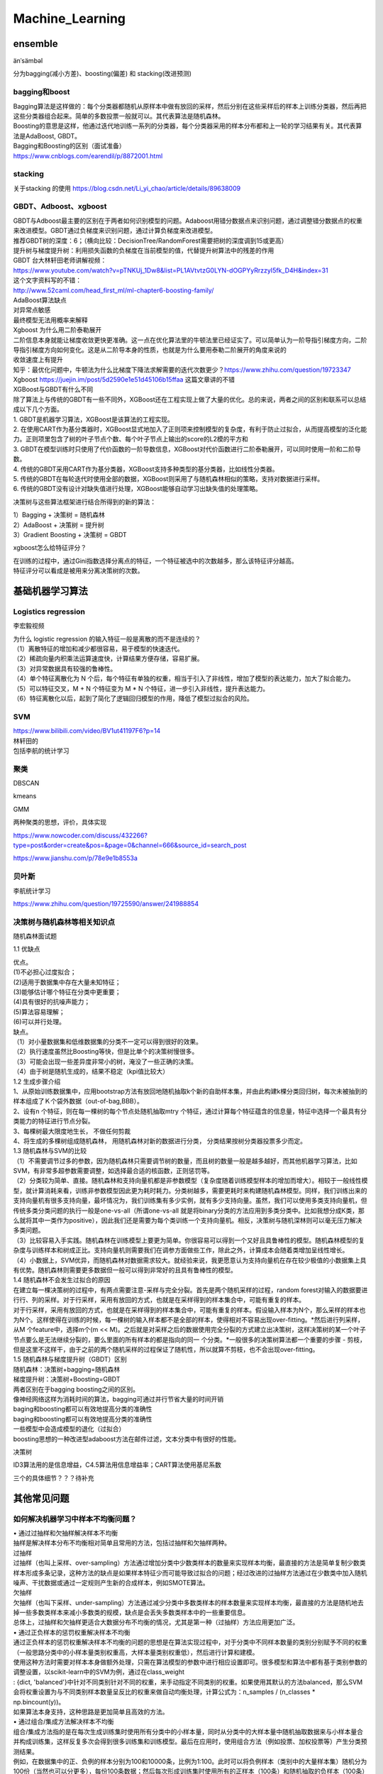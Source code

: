 .. knowledge_record documentation master file, created by
   sphinx-quickstart on Tue July 4 21:15:34 2020.
   You can adapt this file completely to your liking, but it should at least
   contain the root `toctree` directive.

******************
Machine_Learning
******************

ensemble
=====================

änˈsämbəl

分为bagging(减小方差)、boosting(偏差) 和 stacking(改进预测)

bagging和boost
---------------------
| Bagging算法是这样做的：每个分类器都随机从原样本中做有放回的采样，然后分别在这些采样后的样本上训练分类器，然后再把这些分类器组合起来。简单的多数投票一般就可以。其代表算法是随机森林。

| Boosting的意思是这样，他通过迭代地训练一系列的分类器，每个分类器采用的样本分布都和上一轮的学习结果有关。其代表算法是AdaBoost, GBDT。

| Bagging和Boosting的区别（面试准备）
| https://www.cnblogs.com/earendil/p/8872001.html

stacking
--------------------

.. image:: ../../_static/machine_learning/stacking.png
	:align: center
	
关于stacking 的使用
https://blog.csdn.net/Li_yi_chao/article/details/89638009
	

GBDT、Adboost、xgboost
-------------------------
| GBDT与Adboost最主要的区别在于两者如何识别模型的问题。Adaboost用错分数据点来识别问题，通过调整错分数据点的权重来改进模型。GBDT通过负梯度来识别问题，通过计算负梯度来改进模型。

| 推荐GBDT树的深度：6；（横向比较：DecisionTree/RandomForest需要把树的深度调到15或更高）

| 提升树与梯度提升树：利用损失函数的负梯度在当前模型的值，代替提升树算法中的残差的作用


| GBDT 台大林轩田老师讲解视频：
| https://www.youtube.com/watch?v=pTNKUj_1Dw8&list=PL1AVtvtzG0LYN-dOGPYyRrzzyI5fk_D4H&index=31

| 这个文字资料写的不错：
| http://www.52caml.com/head_first_ml/ml-chapter6-boosting-family/

| AdaBoost算法缺点

| 对异常点敏感
| 最终模型无法用概率来解释


| Xgboost 为什么用二阶泰勒展开

| 二阶信息本身就能让梯度收敛更快更准确。这一点在优化算法里的牛顿法里已经证实了。可以简单认为一阶导指引梯度方向，二阶导指引梯度方向如何变化。这是从二阶导本身的性质，也就是为什么要用泰勒二阶展开的角度来说的

| 收敛速度上有提升

| 知乎：最优化问题中，牛顿法为什么比梯度下降法求解需要的迭代次数更少？https://www.zhihu.com/question/19723347

| Xgboost https://juejin.im/post/5d2590e1e51d45106b15ffaa 这篇文章讲的不错


| XGBoost与GBDT有什么不同

| 除了算法上与传统的GBDT有一些不同外，XGBoost还在工程实现上做了大量的优化。总的来说，两者之间的区别和联系可以总结成以下几个方面。
| 1.	GBDT是机器学习算法，XGBoost是该算法的工程实现。
| 2.	在使用CART作为基分类器时，XGBoost显式地加入了正则项来控制模型的复杂度，有利于防止过拟合，从而提高模型的泛化能力。正则项里包含了树的叶子节点个数、每个叶子节点上输出的score的L2模的平方和
| 3.	GBDT在模型训练时只使用了代价函数的一阶导数信息，XGBoost对代价函数进行二阶泰勒展开，可以同时使用一阶和二阶导数。
| 4.	传统的GBDT采用CART作为基分类器，XGBoost支持多种类型的基分类器，比如线性分类器。
| 5.	传统的GBDT在每轮迭代时使用全部的数据，XGBoost则采用了与随机森林相似的策略，支持对数据进行采样。
| 6.	传统的GBDT没有设计对缺失值进行处理，XGBoost能够自动学习出缺失值的处理策略。


决策树与这些算法框架进行结合所得到的新的算法：

| 1）Bagging + 决策树 = 随机森林
| 2）AdaBoost + 决策树 = 提升树
| 3）Gradient Boosting + 决策树 = GBDT

xgboost怎么给特征评分？

| 在训练的过程中，通过Gini指数选择分离点的特征，一个特征被选中的次数越多，那么该特征评分越高。
| 特征评分可以看成是被用来分离决策树的次数。


基础机器学习算法
========================

Logistics regression
----------------------------
李宏毅视频


.. image:: ../../_static/machine_learning/lr.png
	:align: center
	
| 为什么 logistic regression 的输入特征一般是离散的而不是连续的？
| （1）离散特征的增加和减少都很容易，易于模型的快速迭代。 
| （2）稀疏向量内积乘法运算速度快，计算结果方便存储，容易扩展。 
| （3）对异常数据具有较强的鲁棒性。 
| （4）单个特征离散化为 N 个后，每个特征有单独的权重，相当于引入了非线性，增加了模型的表达能力，加大了拟合能力。 
| （5）可以特征交叉，M + N 个特征变为 M * N 个特征，进一步引入非线性，提升表达能力。 
| （6）特征离散化以后，起到了简化了逻辑回归模型的作用，降低了模型过拟合的风险。


SVM
-------------
| https://www.bilibili.com/video/BV1ut41197F6?p=14
| 林轩田的 
| 包括李航的统计学习

.. image:: ../../_static/machine_learning/SVM.png
	:align: center
	

.. image:: ../../_static/machine_learning/hinge_loss.png
	:align: center
	
聚类
-------------
DBSCAN

kmeans

GMM

两种聚类的思想，评价，具体实现

https://www.nowcoder.com/discuss/432266?type=post&order=create&pos=&page=0&channel=666&source_id=search_post

https://www.jianshu.com/p/78e9e1b8553a


贝叶斯
----------------
李航统计学习
	
https://www.zhihu.com/question/19725590/answer/241988854



决策树与随机森林等相关知识点
--------------------------------------------

随机森林面试题

1.1 优缺点

| 优点。
| (1)不必担心过度拟合；
| (2)适用于数据集中存在大量未知特征；
| (3)能够估计哪个特征在分类中更重要；
| (4)具有很好的抗噪声能力；
| (5)算法容易理解；
| (6)可以并行处理。

| 缺点。
| （1）对小量数据集和低维数据集的分类不一定可以得到很好的效果。
| （2）执行速度虽然比Boosting等快，但是比单个的决策树慢很多。
| （3）可能会出现一些差异度非常小的树，淹没了一些正确的决策。
| （4）由于树是随机生成的，结果不稳定（kpi值比较大）

| 1.2 生成步骤介绍
| 1、从原始训练数据集中，应用bootstrap方法有放回地随机抽取k个新的自助样本集，并由此构建k棵分类回归树，每次未被抽到的样本组成了Ｋ个袋外数据（out-of-bag,BBB）。
| 2、设有n 个特征，则在每一棵树的每个节点处随机抽取mtry 个特征，通过计算每个特征蕴含的信息量，特征中选择一个最具有分类能力的特征进行节点分裂。
| 3、每棵树最大限度地生长， 不做任何剪裁
| 4、将生成的多棵树组成随机森林， 用随机森林对新的数据进行分类， 分类结果按树分类器投票多少而定。

| 1.3 随机森林与SVM的比较
| （1）不需要调节过多的参数，因为随机森林只需要调节树的数量，而且树的数量一般是越多越好，而其他机器学习算法，比如SVM，有非常多超参数需要调整，如选择最合适的核函数，正则惩罚等。
| （2）分类较为简单、直接。随机森林和支持向量机都是非参数模型（复杂度随着训练模型样本的增加而增大）。相较于一般线性模型，就计算消耗来看，训练非参数模型因此更为耗时耗力。分类树越多，需要更耗时来构建随机森林模型。同样，我们训练出来的支持向量机有很多支持向量，最坏情况为，我们训练集有多少实例，就有多少支持向量。虽然，我们可以使用多类支持向量机，但传统多类分类问题的执行一般是one-vs-all（所谓one-vs-all 就是将binary分类的方法应用到多类分类中。比如我想分成K类，那么就将其中一类作为positive），因此我们还是需要为每个类训练一个支持向量机。相反，决策树与随机深林则可以毫无压力解决多类问题。
| （3）比较容易入手实践。随机森林在训练模型上要更为简单。你很容易可以得到一个又好且具鲁棒性的模型。随机森林模型的复杂度与训练样本和树成正比。支持向量机则需要我们在调参方面做些工作，除此之外，计算成本会随着类增加呈线性增长。
| （4）小数据上，SVM优异，而随机森林对数据需求较大。就经验来说，我更愿意认为支持向量机在存在较少极值的小数据集上具有优势。随机森林则需要更多数据但一般可以得到非常好的且具有鲁棒性的模型。

| 1.4 随机森林不会发生过拟合的原因
| 在建立每一棵决策树的过程中，有两点需要注意-采样与完全分裂。首先是两个随机采样的过程，random forest对输入的数据要进行行、列的采样。对于行采样，采用有放回的方式，也就是在采样得到的样本集合中，可能有重复的样本。
| 对于行采样，采用有放回的方式，也就是在采样得到的样本集合中，可能有重复的样本。假设输入样本为N个，那么采样的样本也为N个。这样使得在训练的时候，每一棵树的输入样本都不是全部的样本，使得相对不容易出现over-fitting。*然后进行列采样，从M 个feature中，选择m个(m << M)。之后就是对采样之后的数据使用完全分裂的方式建立出决策树，这样决策树的某一个叶子节点要么是无法继续分裂的，要么里面的所有样本的都是指向的同一 个分类。*一般很多的决策树算法都一个重要的步骤 - 剪枝，但是这里不这样干，由于之前的两个随机采样的过程保证了随机性，所以就算不剪枝，也不会出现over-fitting。

| 1.5 随机森林与梯度提升树（GBDT）区别
| 随机森林：决策树+bagging=随机森林
| 梯度提升树：决策树+Boosting=GBDT
| 两者区别在于bagging boosting之间的区别。
| 像神经网络这样为消耗时间的算法，bagging可通过并行节省大量的时间开销
| baging和boosting都可以有效地提高分类的准确性
| baging和boosting都可以有效地提高分类的准确性
| 一些模型中会造成模型的退化（过拟合）
| boosting思想的一种改进型adaboost方法在邮件过滤，文本分类中有很好的性能。

决策树

ID3算法用的是信息增益，C4.5算法用信息增益率；CART算法使用基尼系数

三个的具体细节？？？待补充


其他常见问题
======================

如何解决机器学习中样本不均衡问题？
------------------------------------------
| •	通过过抽样和欠抽样解决样本不均衡

| 抽样是解决样本分布不均衡相对简单且常用的方法，包括过抽样和欠抽样两种。

| 过抽样
| 过抽样（也叫上采样、over-sampling）方法通过增加分类中少数类样本的数量来实现样本均衡，最直接的方法是简单复制少数类样本形成多条记录，这种方法的缺点是如果样本特征少而可能导致过拟合的问题；经过改进的过抽样方法通过在少数类中加入随机噪声、干扰数据或通过一定规则产生新的合成样本，例如SMOTE算法。

| 欠抽样
| 欠抽样（也叫下采样、under-sampling）方法通过减少分类中多数类样本的样本数量来实现样本均衡，最直接的方法是随机地去掉一些多数类样本来减小多数类的规模，缺点是会丢失多数类样本中的一些重要信息。

| 总体上，过抽样和欠抽样更适合大数据分布不均衡的情况，尤其是第一种（过抽样）方法应用更加广泛。

| •	通过正负样本的惩罚权重解决样本不均衡

| 通过正负样本的惩罚权重解决样本不均衡的问题的思想是在算法实现过程中，对于分类中不同样本数量的类别分别赋予不同的权重（一般思路分类中的小样本量类别权重高，大样本量类别权重低），然后进行计算和建模。
| 使用这种方法时需要对样本本身做额外处理，只需在算法模型的参数中进行相应设置即可。很多模型和算法中都有基于类别参数的调整设置，以scikit-learn中的SVM为例，通过在class_weight
| : {dict, 'balanced'}中针对不同类别针对不同的权重，来手动指定不同类别的权重。如果使用其默认的方法balanced，那么SVM会将权重设置为与不同类别样本数量呈反比的权重来做自动均衡处理，计算公式为：n_samples / (n_classes * np.bincount(y))。
| 如果算法本身支持，这种思路是更加简单且高效的方法。

| •	通过组合/集成方法解决样本不均衡
| 组合/集成方法指的是在每次生成训练集时使用所有分类中的小样本量，同时从分类中的大样本量中随机抽取数据来与小样本量合并构成训练集，这样反复多次会得到很多训练集和训练模型。最后在应用时，使用组合方法（例如投票、加权投票等）产生分类预测结果。
| 例如，在数据集中的正、负例的样本分别为100和10000条，比例为1:100。此时可以将负例样本（类别中的大量样本集）随机分为100份（当然也可以分更多），每份100条数据；然后每次形成训练集时使用所有的正样本（100条）和随机抽取的负样本（100条）形成新的数据集。如此反复可以得到100个训练集和对应的训练模型。
| 这种解决问题的思路类似于随机森林。在随机森林中，虽然每个小决策树的分类能力很弱，但是通过大量的“小树”组合形成的“森林”具有良好的模型预测能力。
| 如果计算资源充足，并且对于模型的时效性要求不高的话，这种方法比较合适。

| •	通过特征选择解决样本不均衡
| 上述几种方法都是基于数据行的操作，通过多种途径来使得不同类别的样本数据行记录均衡。除此以外，还可以考虑使用或辅助于基于列的特征选择方法。
| 一般情况下，样本不均衡也会导致特征分布不均衡，但如果小类别样本量具有一定的规模，那么意味着其特征值的分布较为均匀，可通过选择具有显著型的特征配合参与解决样本不均衡问题，也能在一定程度上提高模型效果。
| 提示 上述几种方法的思路都是基于分类问题解决的。实际上，这种从大规模数据中寻找罕见数据的情况，也可以使用非监督式的学习方法，例如使用One-class SVM进行异常检测。分类是监督式方法，前期是基于带有标签（Label）的数据进行分类预测；而采用非监督式方法，则是使用除了标签以外的其他特征进行模型拟合，这样也能得到异常数据记录。所以，要解决异常检测类的问题，先是考虑整体思路，然后再考虑方法模型。


数据挖掘中常见的「异常检测」算法有哪些？
------------------------------------------------
| https://www.zhihu.com/question/280696035
| 1. 无监督异常检测

| 如果归类的话，无监督异常检测模型可以大致分为：

| •	统计与概率模型（statistical and probabilistic and models）：主要是对数据的分布做出假设，并找出假设下所定义的“异常”，因此往往会使用极值分析或者假设检验。比如对最简单的一维数据假设高斯分布，然后将距离均值特定范围以外的数据当做异常点。而推广到高维后，可以假设每个维度各自独立，并将各个维度上的异常度相加。如果考虑特征间的相关性，也可以用马氏距离（mahalanobis distance）来衡量数据的异常度[12]。不难看出，这类方法最大的好处就是速度一般比较快，但因为存在比较强的“假设”，效果不一定很好。

| •	线性模型（linear models）：假设数据在低维空间上有嵌入，那么无法、或者在低维空间投射后表现不好的数据可以认为是离群点。举个简单的例子，PCA可以用于做异常检测[10]，一种方法就是找到k个特征向量（eigenvector），并计算每个样本再经过这k个特征向量投射后的重建误差（reconstruction error），而正常点的重建误差应该小于异常点。同理，也可以计算每个样本到这k个选特征向量所构成的超空间的加权欧氏距离（特征值越小权重越大）。在相似的思路下，我们也可以直接对协方差矩阵进行分析，并把样本的马氏距离（在考虑特征间关系时样本到分布中心的距离）作为样本的异常度，而这种方法也可以被理解为一种软性（Soft PCA） [6]。同时，另一种经典算法One-class SVM[3]也一般被归类为线性模型。

| •	基于相似度衡量的模型（proximity based models）：异常点因为和正常点的分布不同，因此相似度较低，由此衍生了一系列算法通过相似度来识别异常点。比如最简单的K近邻就可以做异常检测，一个样本和它第k个近邻的距离就可以被当做是异常值，显然异常点的k近邻距离更大。同理，基于密度分析如LOF [1]、LOCI和LoOP主要是通过局部的数据密度来检测异常。显然，异常点所在空间的数据点少，密度低。相似的是，Isolation Forest[2]通过划分超平面来计算“孤立”一个样本所需的超平面数量（可以想象成在想吃蛋糕上的樱桃所需的最少刀数）。在密度低的空间里（异常点所在空间中），孤例一个样本所需要的划分次数更少。另一种相似的算法ABOD[7]是计算每个样本与所有其他样本对所形成的夹角的方差，异常点因为远离正常点，因此方差变化小。换句话说，大部分异常检测算法都可以被认为是一种估计相似度，无论是通过密度、距离、夹角或是划分超平面。通过聚类也可以被理解为一种相似度度量，比较常见不再赘述。

| •	集成异常检测与模型融合：在无监督学习时，提高模型的鲁棒性很重要，因此集成学习就大有用武之地。比如上面提到的Isolation Forest，就是基于构建多棵决策树实现的。最早的集成检测框架feature bagging[9]与分类问题中的随机森林（random forest）很像，先将训练数据随机划分（每次选取所有样本的d/2-d个特征，d代表特征数），得到多个子训练集，再在每个训练集上训练一个独立的模型（默认为LOF）并最终合并所有的模型结果（如通过平均）。值得注意的是，因为没有标签，异常检测往往是通过bagging和feature bagging比较多，而boosting比较少见。boosting情况下的异常检测，一般需要生成伪标签，可参靠[13, 14]。集成异常检测是一个新兴但很有趣的领域，综述文章可以参考[16, 17, 18]。

| •	特定领域上的异常检测：比如图像异常检测 [21]，顺序及流数据异常检测（时间序列异常检测）[22]，以及高维空间上的异常检测 [23]，比如前文提到的Isolation Forest就很适合高维数据上的异常检测。


| 维度低的时候，二维 可以直接用高斯函数的3希格玛原则，低维，KNN，实际上是计算相似度，再高维的话可以isolation Forrest， 之后两个月我可以学一下  （pca或者autoencoder降维 再高斯）

sklearn

https://scikit-learn.org/stable/modules/outlier_detection.html#overview-of-outlier-detection-methods


上采用 & 下采样
---------------------
https://www.cnblogs.com/zhanjiahui/p/11643544.html

https://www.jianshu.com/p/fd9e2166cfcc

各种距离 欧式 余弦
-----------------------

启发式 生成式算法
-----------------------------

L0 L1 L2 正则化
-------------------
| L0正则化的值是模型参数中非零参数的个数。
| L1正则化表示各个参数绝对值之和。
| L2正则化标识各个参数的平方的和的开方值。

| L1 和 L2：
| •	L2正则相比于L1正则来说，得到的解比较平滑（不是稀疏），但是同样能够保证解中接近于0（但不是等于0，所以相对平滑）的维度比较多，降低模型的复杂度。
| •	L2 计算起来更方便，而 L1 在特别是非稀疏向量上的计算效率就很低；
| •	L1 最重要的一个特点，输出稀疏，会把不重要的特征直接置零，而 L2 则不会；
| •	L2 有唯一解，而 L1 不是。


Rank Averaging
-----------------------------

.. image:: ../../_static/machine_learning/Rank_Averaging.png
	:align: center


推荐系统
=====================
light GBM, Deepfm,Wide&Deep,YoutubeNet, PNN

